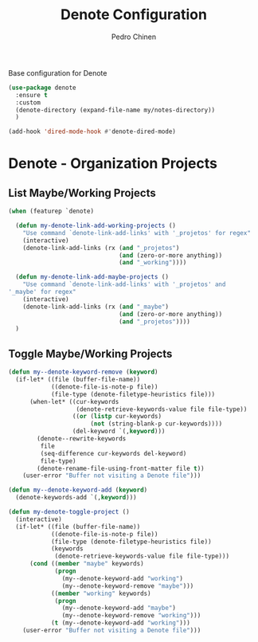 #+TITLE:        Denote Configuration
#+AUTHOR:       Pedro Chinen
#+EMAIL:        ph.u.chinen@gmail.com
#+DATE-CREATED: [2023-06-30 Fri]
#+DATE-UPDATED: [2023-10-05 Thu]

Base configuration for Denote
#+begin_src emacs-lisp
  (use-package denote
    :ensure t
    :custom
    (denote-directory (expand-file-name my/notes-directory))
    )

  (add-hook 'dired-mode-hook #'denote-dired-mode)
#+end_src

* Denote - Organization Projects
:PROPERTIES:
:Created:  2023-10-04
:END:

** List Maybe/Working Projects
:PROPERTIES:
:Created:  2023-10-04
:END:

#+begin_src emacs-lisp
  (when (featurep `denote)

    (defun my-denote-link-add-working-projects ()
      "Use command `denote-link-add-links' with '_projetos' for regex"
      (interactive)
      (denote-link-add-links (rx (and "_projetos")
                                 (and (zero-or-more anything))
                                 (and "_working"))))

    (defun my-denote-link-add-maybe-projects ()
      "Use command `denote-link-add-links' with '_projetos' and
  '_maybe' for regex"
      (interactive)
      (denote-link-add-links (rx (and "_maybe")
                                 (and (zero-or-more anything))
                                 (and "_projetos"))))
    )
#+end_src

** Toggle Maybe/Working Projects
:PROPERTIES:
:Created:  2023-10-04
:END:
#+begin_src emacs-lisp
  (defun my--denote-keyword-remove (keyword)
    (if-let* ((file (buffer-file-name))
              ((denote-file-is-note-p file))
              (file-type (denote-filetype-heuristics file)))
        (when-let* ((cur-keywords
                     (denote-retrieve-keywords-value file file-type))
                    ((or (listp cur-keywords)
                         (not (string-blank-p cur-keywords))))
                    (del-keyword `(,keyword)))
          (denote--rewrite-keywords
           file
           (seq-difference cur-keywords del-keyword)
           file-type)
          (denote-rename-file-using-front-matter file t))
      (user-error "Buffer not visiting a Denote file")))

  (defun my--denote-keyword-add (keyword)
    (denote-keywords-add `(,keyword)))

  (defun my-denote-toggle-project ()
    (interactive)
    (if-let* ((file (buffer-file-name))
              ((denote-file-is-note-p file))
              (file-type (denote-filetype-heuristics file))
              (keywords
               (denote-retrieve-keywords-value file file-type)))
        (cond ((member "maybe" keywords)
               (progn 
                 (my--denote-keyword-add "working")
                 (my--denote-keyword-remove "maybe")))
              ((member "working" keywords)
               (progn
                 (my--denote-keyword-add "maybe")
                 (my--denote-keyword-remove "working")))
              (t (my--denote-keyword-add "working")))
      (user-error "Buffer not visiting a Denote file")))
#+end_src

